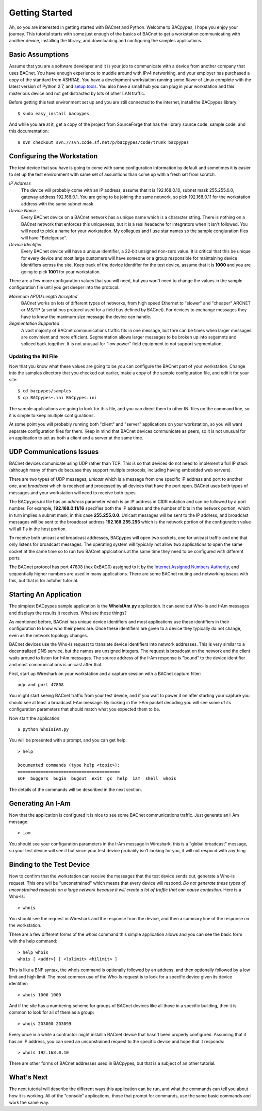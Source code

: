 .. BACpypes Getting Started 1

Getting Started
===============

Ah, so you are interested in getting started with BACnet and Python.  Welcome 
to BACpypes, I hope you enjoy your journey.  This tutorial starts with some 
just enough of the basics of BACnet to get a workstation communicating with 
another device, installing the library, and downloading and configuring the 
samples applications.

Basic Assumptions
-----------------

Assume that you are a software developer and it is your job to communicate 
with a device from another company that uses BACnet.  You have enough 
experience to muddle around with IPv4 networking, and your employer has 
purchased a copy of the standard from ASHRAE.  You have a development 
workstation running some flavor of Linux complete with the latest version 
of Python 2.7, and `setup tools <https://pypi.python.org/pypi/setuptools#unix-based-systems-including-mac-os-x>`_.  You also have a small hub you can plug in your workstation 
and this misterious device and not get distracted by lots of other LAN 
traffic.

Before getting this test environment set up and you are still connected 
to the internet, install the BACpypes library::

    $ sudo easy_install bacpypes

And while you are at it, get a copy of the project from SourceForge that 
has the library source code, sample code, and this documentation::

    $ svn checkout svn://svn.code.sf.net/p/bacpypes/code/trunk bacpypes

Configuring the Workstation
---------------------------

The test device that you have is going to come with some configuration 
information by default and sometimes it is easier to set up the test 
environment with same set of assumtions than come up with a fresh set
from scratch.

*IP Address*
   The device will probably come with an IP address, assume that it 
   is 192.168.0.10, subnet mask 255.255.0.0, gateway address 192.168.0.1.
   You are going to be joining the same network, so pick 192.168.0.11 
   for the workstation address with the same subnet mask.

*Device Name*
   Every BACnet device on a BACnet network has a unique name which 
   is a character string.  There is nothing on a BACnet network that 
   enforces this uniqueness, but it is a real headache for integrators
   when it isn't followed.  You will need to pick a name for your 
   workstation.  My collegues and I use star names so the sample 
   congiuration files will have "Betelgeuse".

*Device Identifier*
   Every BACnet device will have a unique identifier, a 22-bit 
   unsigned non-zero value.  It is critical that this be unique for 
   every device and most large customers will have someone or a 
   group responsible for maintaining device identifiers across the
   site.  Keep track of the device identifier for the test device,
   assume that it is **1000** and you are going to pick **1001** 
   for your workstation.

There are a few more configuration values that you will need, but
you won't need to change the values in the sample configuration file 
until you get deeper into the protocol.

*Maximum APDU Length Accepted*
   BACnet works on lots of different types of networks, from high 
   speed Ethernet to "slower" and "cheaper" ARCNET or MS/TP (a 
   serial bus protocol used for a field bus defined by BACnet).
   For devices to exchange messages they have to know the maximum
   size message the device can handle.

*Segmentation Supported*
   A vast majority of BACnet communications traffic fits in one 
   message, but thre can be times when larger messages are 
   convinient and more efficient.  Segmentation allows larger 
   messages to be broken up into segemnts and spliced back together.
   It is not unusual for "low power" field equipment to not 
   support segmentation.

Updating the INI File
~~~~~~~~~~~~~~~~~~~~~

Now that you know what these values are going to be you can 
configure the BACnet part of your workstation.  Change into the 
samples directory that you checked out earlier, make a copy
of the sample configuration file, and edit it for your site::

    $ cd bacpypes/samples
    $ cp BACpypes~.ini BACpypes.ini

The sample applications are going to look for this file, and you 
can direct them to other INI files on the command line, so it is 
simple to keep multiple configurations.

At some point you will probably running both "client" and "server" 
applications on your workstation, so you will want separate 
configuration files for them.  Keep in mind that BACnet devices 
communicate as peers, so it is not unusual for an application to 
act as both a client and a server at the same time.

UDP Communications Issues
-------------------------

BACnet devices comunicate using UDP rather than TCP.  This is so 
that devices do not need to implement a full IP stack (although 
many of them do becuase they support multiple protocols, including
having embedded web servers).

There are two types of UDP messages; *unicast* which is a message 
from one specific IP address and port to another one, and *broadcast*
which is received and processed by all devices that have the port 
open.  BACnet uses both types of messages and your workstation 
will need to receive both types.

The BACpypes.ini file has an *address* parameter which is an IP 
address in CIDR notation and can be followed by a port number.  For
example, **192.168.0.11/16** specifies both the IP address and the
number of bits in the network portion, which in turn implies a 
subnet mask, in this case **255.255.0.0**.  Unicast messages will 
be sent to the IP address, and broadcast messages will be sent to
the broadcast address **192.168.255.255** which is the network 
portion of the configuration value will all 1's in the host 
portion.

To receive both unicast and broadcast addresses, BACpypes will 
open two sockets, one for unicast traffic and one that only listens 
for broadcast messages.  The operating system will typically not allow two
applications to open the same socket at the same time 
so to run two BACnet applciations at 
the same time they need to be configured with different ports.

The BACnet protocol has port 47808 (hex 0xBAC0) assigned to it 
by the `Internet Assigned Numbers Authority <https://www.iana.org/>`_, and sequentially 
higher numbers are used in many applications.  There are some 
BACnet routing and networking isseus with this, but that is for 
antoher tutorial.

Starting An Application
-----------------------

The simplest BACpypes sample application is the **WhoIsIAm.py**
application.  It can send out Who-Is and I-Am messages and 
displays the results it receives.  What are these things?

As mentioned before, BACnet has unique device identifiers and 
most applications use these identifiers in their configuration 
to know who their peers are.  Once these identifiers are given
to a device they typically do not change, even as the network
topology changes.

BACnet devices use the Who-Is request to translate device 
identifiers into network addresses.  This is very similar to 
a decentralized DNS service, but the names are unsigned 
integers.  The request is broadcast on the network and the 
client waits around to listen for I-Am messages.  The source
address of the I-Am response is "bound" to the device identifier 
and most communications is unicast after that.

First, start up Wireshark on your workstation and a capture 
session with a BACnet capture filter::

    udp and port 47808

You might start seeing BACnet traffic from your test device, 
and if you wait to power it on after starting your capture 
you should see at least a broadcast I-Am message.  By looking 
in the I-Am packet decoding you will see some of its 
configuration parameters that should match what you expected 
them to be.

Now start the application::

    $ python WhoIsIAm.py

You will be presented with a prompt, and you can get help::

    > help

    Documented commands (type help <topic>):
    ========================================
    EOF  buggers  bugin  bugout  exit  gc  help  iam  shell  whois

The details of the commands will be described in the next 
section.

Generating An I-Am
------------------

Now that the application is configured it is nice to see some
BACnet communications traffic.  Just generate an I-Am message::

    > iam

You should see your configuration parameters in the I-Am 
message in Wireshark, this is a "global broadcast" message, so your 
test device will see it but since your test device probably 
isn't looking for you, it will not respond with anything.

Binding to the Test Device
--------------------------

Now to confirm that the workstation can receive the 
messages that the test device sends out, generate a Who-Is 
request.  This one will be "unconstrained" which means that 
every device will respond.  *Do not generate these types of
unconstrained requests on a large
network because it will create a lot of traffic that can 
cause conjestion.*  Here is a Who-Is::

    > whois

You should see the request in Wireshark and the response from 
the device, and then a summary line of the response on the 
workstation.

There are a few different forms of the *whois* command this 
simple application allows and you can see the basic form 
with the help command::

    > help whois
    whois [ <addr>] [ <lolimit> <hilimit> ]

This is like a BNF syntax, the whois command is optionally 
followed by an address, and then optionally followed by a
low limit and high limit.  The most common use of the Who-Is
request is to look for a specific device given its device
identifier::

    > whois 1000 1000

And if the site has a numbering scheme for groups of BACnet 
devices like all those in a specific building, then it is 
common to look for all of them as a group::

    > whois 203000 203099

Every once in a while a contractor might install a BACnet 
device that hasn't been properly configured.  Assuming that
it has an IP address, you can send an unconstrained request 
to the specific device and hope that it responds::

    > whois 192.168.0.10

There are other forms of BACnet addresses used in BACpypes,
but that is a subject of an other tutorial.

What's Next
-----------

The next tutorial will describe the different ways this 
application can be run, and what the commands can tell you
about how it is working.  All of the "console" applications, 
those that prompt for commands, use the same basic 
commands and work the same way.

